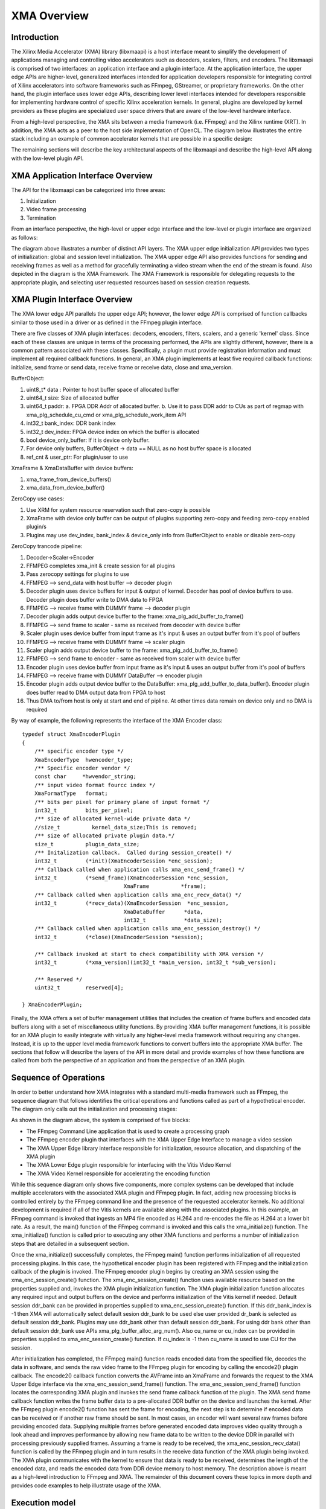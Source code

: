============
XMA Overview
============

Introduction
------------

The Xilinx Media Accelerator (XMA) library (libxmaapi) is a host interface
meant to simplify the development of applications managing and controlling
video accelerators such as decoders, scalers, filters, and encoders. The
libxmaapi is comprised of two interfaces: an application interface and a
plugin interface. At the application interface, the upper edge APIs are
higher-level, generalized interfaces intended for application developers 
responsible for integrating control of Xilinx accelerators into software 
frameworks such as FFmpeg, GStreamer, or proprietary frameworks. On the 
other hand, the plugin interface uses lower edge APIs, describing lower level
interfaces intended for developers responsible for implementing hardware
control of specific Xilinx acceleration kernels. In general, plugins are
developed by kernel providers as these plugins are specialized user space
drivers that are aware of the low-level hardware interface.

From a high-level perspective, the XMA sits between a media framework (i.e.
FFmpeg)  and the Xilinx runtime (XRT). In addition, the XMA acts as a peer
to the host side implementation of OpenCL. The diagram below illustrates the
entire stack including an example of common accelerator kernels that are
possible in a specific design:


.. image:: XMA-Stack.png
   :align: center

The remaining sections will describe the key architectural aspects of the
libxmaapi and describe the high-level API along with the low-level plugin
API.

XMA Application Interface Overview
----------------------------------

The API for the libxmaapi can be categorized into three areas:

1. Initialization
2. Video frame processing
3. Termination

From an interface perspective, the high-level or upper edge interface and the
low-level or plugin interface are organized as follows:

.. image:: XMA-Internal-Stack.png
   :align: center

The diagram above illustrates a number of distinct API layers.  The XMA upper
edge initialization API provides two types of initialization: global and
session level initialization.  The XMA upper edge API also provides functions
for sending and receiving frames as well as a method for gracefully terminating
a video stream when the end of the stream is found.  Also depicted in the
diagram is the XMA Framework.  The XMA Framework is responsible for
delegating requests to the appropriate plugin, and selecting user requested
resources based on session creation requests.

XMA Plugin Interface Overview
-----------------------------

The XMA lower edge API parallels the upper edge API; however, the lower edge
API is comprised of function callbacks similar to those used in a driver or as
defined in the FFmpeg plugin interface.

There are five classes of XMA plugin interfaces: decoders, encoders,
filters, scalers, and a generic 'kernel' class.
Since each of these classes are unique in terms of the processing performed,
the APIs are slightly different, however, there is a common pattern associated
with these classes. Specifically, a plugin must provide registration
information and must implement all required callback functions. In general, an
XMA plugin implements at least five required callback functions: initialize,
send frame or send data, receive frame or receive data, close and xma_version.

BufferObject:

1. uint8_t* data : Pointer to host buffer space of allocated buffer
2. uint64_t size: Size of allocated buffer
3. uint64_t paddr: 
   a. FPGA DDR Addr of allocated buffer. 
   b. Use it to pass DDR addr to CUs as part of regmap with xma_plg_schedule_cu_cmd or xma_plg_schedule_work_item API
4. int32_t  bank_index: DDR bank index
5. int32_t  dev_index: FPGA device index on which the buffer is allocated
6. bool     device_only_buffer: If it is device only buffer.
7. For device only buffers, BufferObject → data == NULL as no host buffer space is allocated
8. ref_cnt & user_ptr: For plugin/user to use

XmaFrame & XmaDataBuffer with device buffers:

1. xma_frame_from_device_buffers()
2. xma_data_from_device_buffer()

ZeroCopy use cases:

1. Use XRM for system resource reservation such that zero-copy is possible
2. XmaFrame with device only buffer can be output of plugins supporting zero-copy and feeding zero-copy enabled plugin/s
3. Plugins may use dev_index, bank_index & device_only info from BufferObject to enable or disable zero-copy

ZeroCopy trancode pipeline:

1. Decoder->Scaler->Encoder
2. FFMPEG completes xma_init & create session for all plugins
3. Pass zerocopy settings for plugins to use
4. FFMPEG --> send_data with host buffer --> decoder plugin
5. Decoder plugin uses device buffers for input & output of kernel. Decoder has pool of device buffers to use. Decoder plugin does buffer write to DMA data to FPGA
6. FFMPEG --> receive frame with DUMMY frame --> decoder plugin
7. Decoder plugin adds output device buffer to the frame: xma_plg_add_buffer_to_frame()
8. FFMPEG --> send frame to scaler - same as received from decoder with device buffer
9. Scaler plugin uses device buffer from input frame as it's input & uses an output buffer from it's pool of buffers
10. FFMPEG --> receive frame with DUMMY frame --> scaler plugin
11. Scaler plugin adds output device buffer to the frame: xma_plg_add_buffer_to_frame()
12. FFMPEG --> send frame to encoder - same as received from scaler with device buffer
13. Encoder plugin uses device buffer from input frame as it's input & uses an output buffer from it's pool of buffers
14. FFMPEG --> receive frame with DUMMY DataBuffer --> encoder plugin
15. Encoder plugin adds output device buffer to the DataBuffer: xma_plg_add_buffer_to_data_buffer(). Encoder plugin does buffer read to DMA output data from FPGA to host
16. Thus DMA to/from host is only at start and end of pipline. At other times data remain on device only and no DMA is required


By way of example, the following represents the interface of the XMA Encoder
class:

::

    typedef struct XmaEncoderPlugin
    {
        /** specific encoder type */
        XmaEncoderType  hwencoder_type;
        /** Specific encoder vendor */
        const char     *hwvendor_string;
        /** input video format fourcc index */
        XmaFormatType   format;
        /** bits per pixel for primary plane of input format */
        int32_t         bits_per_pixel;
        /** size of allocated kernel-wide private data */
        //size_t          kernel_data_size;This is removed;
        /** size of allocated private plugin data.*/
        size_t          plugin_data_size;
        /** Initalization callback.  Called during session_create() */
        int32_t         (*init)(XmaEncoderSession *enc_session);
        /** Callback called when application calls xma_enc_send_frame() */
        int32_t         (*send_frame)(XmaEncoderSession *enc_session,
                                    XmaFrame          *frame);
        /** Callback called when application calls xma_enc_recv_data() */
        int32_t         (*recv_data)(XmaEncoderSession  *enc_session,
                                    XmaDataBuffer      *data,
                                    int32_t            *data_size);
        /** Callback called when application calls xma_enc_session_destroy() */
        int32_t         (*close)(XmaEncoderSession *session);

        /** Callback invoked at start to check compatibility with XMA version */
        int32_t         (*xma_version)(int32_t *main_version, int32_t *sub_version);

        /** Reserved */
        uint32_t        reserved[4];

    } XmaEncoderPlugin;

Finally, the XMA offers a set of buffer management utilities that includes
the creation of frame buffers and encoded data buffers along with a set of
miscellaneous utility functions. By providing XMA buffer management
functions, it is possible for an XMA plugin to easily integrate with
virtually any higher-level media framework without requiring any
changes. Instead, it is up to the upper level media framework functions to
convert buffers into the appropriate XMA buffer.
The sections that follow will describe the layers of the API in more detail and
provide examples of how these functions are called from both the perspective of
an application and from the perspective of an XMA plugin. 


Sequence of Operations
--------------------------

In order to better understand how XMA integrates with a standard multi-media
framework such as FFmpeg, the sequence diagram that follows identifies the
critical operations and functions called as part of a hypothetical encoder. The
diagram only calls out the initialization and processing stages:

.. image:: XMA-Sequence-Diagram.png
   :align: center

As shown in the diagram above, the system is comprised of five blocks:

- The FFmpeg Command Line application that is used to create a processing graph
- The FFmpeg encoder plugin that interfaces with the XMA Upper Edge Interface to manage a video session
- The XMA Upper Edge library interface responsible for initialization, resource allocation, and dispatching of the XMA plugin
- The XMA Lower Edge plugin responsible for interfacing with the Vitis Video Kernel
- The XMA Video Kernel responsible for accelerating the encoding function

While this sequence diagram only shows five components, more complex systems
can be developed that include multiple accelerators with the associated XMA
plugin and FFmpeg plugin. In fact, adding new processing blocks is controlled
entirely by the FFmpeg command line and the presence of the requested
accelerator kernels. No additional development is required if all of the
Vitis kernels are available along with the associated plugins.  In this
example, an FFmpeg command is invoked that ingests an MP4 file encoded as H.264
and re-encodes the file as H.264 at a lower bit rate. As a result, the main()
function of the FFmpeg command is invoked and this calls the xma_initialize()
function. The xma_initialize() function is called prior to executing any other
XMA functions and performs a number of initialization steps that are detailed
in a subsequent section.

Once the xma_initialize() successfully completes, the FFmpeg main() function
performs initialization of all requested processing plugins. In this case, the
hypothetical encoder plugin has been registered with FFmpeg and the
initialization callback of the plugin is invoked. The FFmpeg encoder plugin
begins by creating an XMA session using the xma_enc_session_create() function.
The xma_enc_session_create() function uses available resource based on the
properties supplied and, invokes the XMA
plugin initialization function. The XMA plugin initialization function
allocates any required input and output buffers on the device and performs
initialization of the Vitis kernel if needed.
Default session ddr_bank can be provided in properties supplied to xma_enc_session_create() function. If this ddr_bank_index is -1 then XMA will automatically select default sesion ddr_bank to be used else user provided dr_bank is selected as default session ddr_bank.
Plugins may use ddr_bank other than default session ddr_bank. For using ddr bank other than default session ddr_bank use APIs xma_plg_buffer_alloc_arg_num().
Also cu_name or cu_index can be provided in properties supplied to xma_enc_session_create() function. If cu_index is -1 then cu_name is used to use CU for the session.

After initialization has completed, the FFmpeg main() function reads encoded
data from the specified file, decodes the data in software, and sends the raw
video frame to the FFmpeg plugin for encoding by calling the encode2() plugin
callback. The encode2() callback function converts the AVFrame into an XmaFrame
and forwards the request to the XMA Upper Edge interface via the
xma_enc_session_send_frame() function. The xma_enc_session_send_frame()
function locates the corresponding XMA plugin and invokes the send frame
callback function of the plugin. The XMA send frame callback function writes
the frame buffer data to a pre-allocated DDR buffer on the device and launches
the kernel. After the FFmpeg plugin encode2() function has sent the frame for
encoding, the next step is to determine if encoded data can be received or if
another raw frame should be sent. In most cases, an encoder will want several
raw frames before providing encoded data. Supplying multiple frames before
generated encoded data improves video quality through a look ahead and improves
performance by allowing new frame data to be written to the device DDR in
parallel with processing previously supplied frames.  Assuming a frame is ready
to be received, the xma_enc_session_recv_data() function is called by the
FFmpeg plugin and in turn results in the receive data function of the XMA
plugin being invoked. The XMA plugin communicates with the kernel to ensure
that data is ready to be received, determines the length of the encoded data,
and reads the encoded data from DDR device memory to host memory.
The description above is meant as a high-level introduction to FFmpeg and XMA.
The remainder of this document covers these topics in more depth and provides
code examples to help illustrate usage of the XMA.

Execution model
-----------------
The APIs are:

1. xma_plg_schedule_cu_cmd
2. xma_plg_schedule_work_item
3. xma_plg_is_work_item_done
4. xma_plg_cu_cmd_status

Lets consider the various purposes where the above APIs would be useful.

**xma_plg_schedule_cu_cmd / xma_plg_schedule_work_item**
should be used to start the kernel with supplied kernel arguments

**xma_plg_is_work_item_done** should be used to check if kernel has completed atleast one work item (previously submitted by xma_plg_schedule_cu_cmd / xma_plg_schedule_work_item).

**xma_plg_cu_cmd_status** should be used to check status of kernel commands supplied as list of commands in argument (previously submitted by xma_plg_schedule_cu_cmd / xma_plg_schedule_work_item).


.. _copy_encoder: https://github.com/Xilinx/xma-samples
